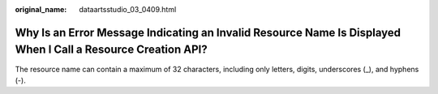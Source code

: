 :original_name: dataartsstudio_03_0409.html

.. _dataartsstudio_03_0409:

Why Is an Error Message Indicating an Invalid Resource Name Is Displayed When I Call a Resource Creation API?
=============================================================================================================

The resource name can contain a maximum of 32 characters, including only letters, digits, underscores (_), and hyphens (-).
